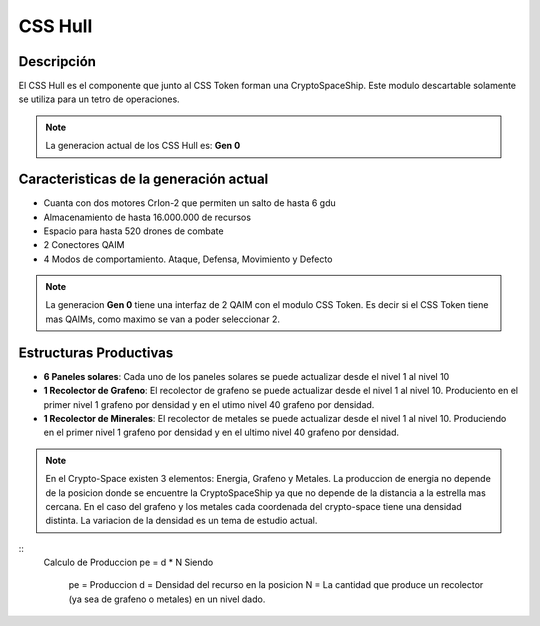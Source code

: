 CSS Hull
========


Descripción 
-----------

El CSS Hull es el componente que junto al CSS Token forman una CryptoSpaceShip. Este modulo descartable solamente se utiliza para un tetro de operaciones.


.. note::
    La generacion actual de los CSS Hull es: **Gen 0**

Caracteristicas de la generación actual 
---------------------------------------

- Cuanta con dos motores CrIon-2 que permiten un salto de hasta 6 gdu

- Almacenamiento de hasta 16.000.000 de recursos 

- Espacio para hasta 520 drones de combate

- 2 Conectores QAIM

- 4 Modos de comportamiento. Ataque, Defensa, Movimiento y Defecto


.. note::
    La generacion **Gen 0** tiene una interfaz de 2 QAIM con el modulo CSS Token. Es decir si el CSS Token tiene mas QAIMs, como maximo se van a poder seleccionar 2.
    

Estructuras Productivas
-----------------------

- **6 Paneles solares**: Cada uno de los paneles solares se puede actualizar desde el nivel 1 al nivel 10

- **1 Recolector de Grafeno**: El recolector de grafeno se puede actualizar desde el nivel 1 al nivel 10. Produciento en el primer nivel 1 grafeno por densidad y en el utimo nivel 40 grafeno por densidad.

- **1 Recolector de Minerales**: El recolector de metales se puede actualizar desde el nivel 1 al nivel 10. Produciendo en el primer nivel 1 grafeno por densidad y en el ultimo nivel 40 grafeno por densidad.


.. note::
    En el Crypto-Space existen 3 elementos: Energia, Grafeno y Metales. La produccion de energia no depende de la posicion donde se encuentre la CryptoSpaceShip ya que no depende de la distancia a la estrella mas cercana. En el caso del grafeno y los metales cada coordenada del crypto-space tiene una densidad distinta. 
    La variacion de la densidad es un tema de estudio actual.


::
    Calculo de Produccion
    pe = d * N
    Siendo
        pe = Produccion
        d = Densidad del recurso en la posicion
        N = La cantidad que produce un recolector (ya sea de grafeno o metales) en un nivel dado.



   







